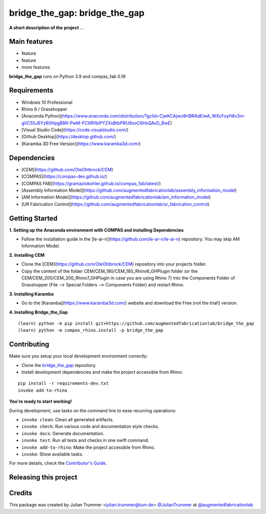 ============================================================
bridge_the_gap: bridge_the_gap
============================================================

.. start-badges

.. image:: https://img.shields.io/badge/License-MIT-blue.svg
    :target: https://github.com/augmentedfabricationlab/bridge_the_gap/blob/master/LICENSE
    :alt: License MIT

.. image:: https://travis-ci.org/augmentedfabricationlab/bridge_the_gap.svg?branch=master
    :target: https://travis-ci.org/augmentedfabricationlab/bridge_the_gap
    :alt: Travis CI

.. end-badges

.. Write project description

**A short description of the project** ...


Main features
-------------

* feature
* feature
* more features

**bridge_the_gap** runs on Python 3.9 and compas_fab 0.19


Requirements
------------

* Windows 10 Professional
* Rhino 6 / Grasshopper
* [Anaconda Python](https://www.anaconda.com/distribution/?gclid=CjwKCAjwo9rtBRAdEiwA_WXcFoyH8v3m-gVC55J6YzR0HpgB8R-PwM-FClIIR1bIPYZXsBtbPRfJ8xoC6HsQAvD_BwE)
* [Visual Studio Code](https://code.visualstudio.com/)
* [Github Desktop](https://desktop.github.com/)
* [Karamba 3D Free Version](https://www.karamba3d.com/)


Dependencies
------------

* [CEM](https://github.com/OleOhlbrock/CEM)
* [COMPAS](https://compas-dev.github.io/)
* [COMPAS FAB](https://gramaziokohler.github.io/compas_fab/latest/)
* [Assembly Information Model](https://github.com/augmentedfabricationlab/assembly_information_model)
* [AM Information Model](https://github.com/augmentedfabricationlab/am_information_model)
* [UR Fabrication Control](https://github.com/augmentedfabricationlab/ur_fabrication_control)


Getting Started
------------

**1. Setting up the Anaconda environment with COMPAS and installing Dependencies**

* Follow the installation guide in the [le-ar-n](https://github.com/le-ar-n/le-ar-n) repository. You may skip AM Information Model.

**2. Installing CEM**

* Clone the [CEM](https://github.com/OleOhlbrock/CEM) repository into your projects folder.
* Copy the content of the folder CEM/CEM_180/CEM_180_Rhino6_GHPlugin folder (or the CEM/CEM_200/CEM_200_Rhino7_GHPlugin in case you are using Rhino 7) into the Components Folder of Grasshopper (File --> Special Folders --> Components Folder) and restart Rhino.

**3. Installing Karamba**

* Go to the [Karamba](https://www.karamba3d.com/) website and download the Free (not the trial!) version.

**4. Installing Bridge_the_Gap**
::

    (learn) python -m pip install git+https://github.com/augmentedfabricationlab/bridge_the_gap
    (learn) python -m compas_rhino.install -p bridge_the_gap

Contributing
------------

Make sure you setup your local development environment correctly:

* Clone the `bridge_the_gap <https://github.com/augmentedfabricationlab/bridge_the_gap>`_ repository.
* Install development dependencies and make the project accessible from Rhino:

::

    pip install -r requirements-dev.txt
    invoke add-to-rhino

**You're ready to start working!**

During development, use tasks on the
command line to ease recurring operations:

* ``invoke clean``: Clean all generated artifacts.
* ``invoke check``: Run various code and documentation style checks.
* ``invoke docs``: Generate documentation.
* ``invoke test``: Run all tests and checks in one swift command.
* ``invoke add-to-rhino``: Make the project accessible from Rhino.
* ``invoke``: Show available tasks.

For more details, check the `Contributor's Guide <CONTRIBUTING.rst>`_.


Releasing this project
----------------------

.. Write releasing instructions here


.. end of optional sections
..

Credits
-------------

This package was created by Julian Trummer <julian.trummer@tum.de> `@JulianTrummer <https://github.com/JulianTrummer>`_ at `@augmentedfabricationlab <https://github.com/augmentedfabricationlab>`_

